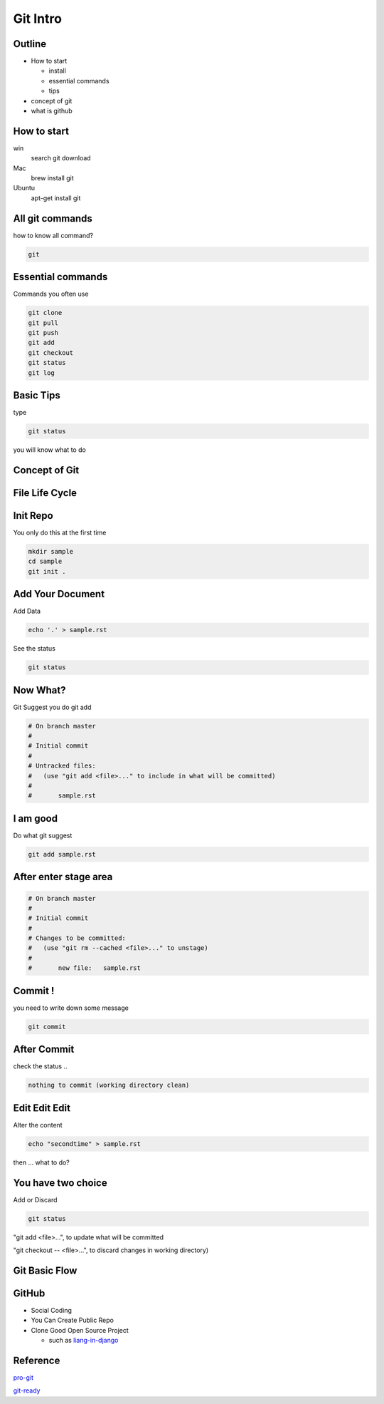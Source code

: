 *********
Git Intro
*********

.. s6:: styles

    h1: {fontSize:'150%', textAlign:'center', margin:'30% auto'}

Outline
=======
* How to start
  
  * install 
  * essential commands
  * tips
* concept of git
	
* what is github


How to start
============

win
	search git download
Mac
	brew install git
Ubuntu
	apt-get install git


All git commands	
================
how to know all command?

.. code-block:: bash

    git

Essential commands
==================

Commands you often use

.. code-block:: bash

    git clone
    git pull
    git push
    git add
    git checkout
    git status
    git log




Basic Tips
==========
type 

.. code-block:: bash

	git status

you will know what to do 


Concept of Git
==============

File Life Cycle
===============

.. image:: http://git-scm.com/figures/18333fig0201-tn.png
	:width: 90%
	:align: center

Init Repo
=========

You only do this at the first time

.. code-block:: bash

	mkdir sample
	cd sample
	git init .


Add Your Document
=================

Add Data

.. code-block:: bash

	echo '.' > sample.rst

See the status

.. code-block:: bash

    git status

Now What?
=========

Git Suggest you do git add

.. code-block:: bash

	# On branch master
	#
	# Initial commit
	#
	# Untracked files:
	#   (use "git add <file>..." to include in what will be committed)
	#
	#	sample.rst


I am good
=========

Do what git suggest

.. code-block:: bash

    git add sample.rst 

After enter stage area
======================


.. code-block:: bash

	# On branch master
	#
	# Initial commit
	#
	# Changes to be committed:
	#   (use "git rm --cached <file>..." to unstage)
	#
	#	new file:   sample.rst

Commit !
========

you need to write down some message

.. code-block:: bash

    git commit 

After Commit
============

check the status ..

.. code-block:: bash

    nothing to commit (working directory clean)

Edit Edit Edit
==============

Alter the content

.. code-block:: bash

    echo "secondtime" > sample.rst 

then ... what to do?

You have two choice
===================

Add or Discard

.. code-block:: bash

    git status  

"git add <file>...", to update what will be committed

"git checkout -- <file>...", to discard changes in working directory)



Git Basic Flow
==============
.. graphviz::
	
	digraph foo {
	  "git init"  -> "edit/git add";
	  "git clone" -> "edit/git add";
	  "edit/git add" -> "git commit";
	  "git commit" -> "edit/git add";
	  "git commit" -> "git push";
	}

GitHub
======

* Social Coding
* You Can Create Public Repo
* Clone Good Open Source Project
  
  * such as liang-in-django_ 
  
  .. _liang-in-django: https://github.com/TaipeiDjangoWorkShop/liang-in-django




Reference
=========

pro-git_ 

git-ready_ 

.. _git-ready: http://gitready.com/
.. _pro-git: http://git-scm.com/book









